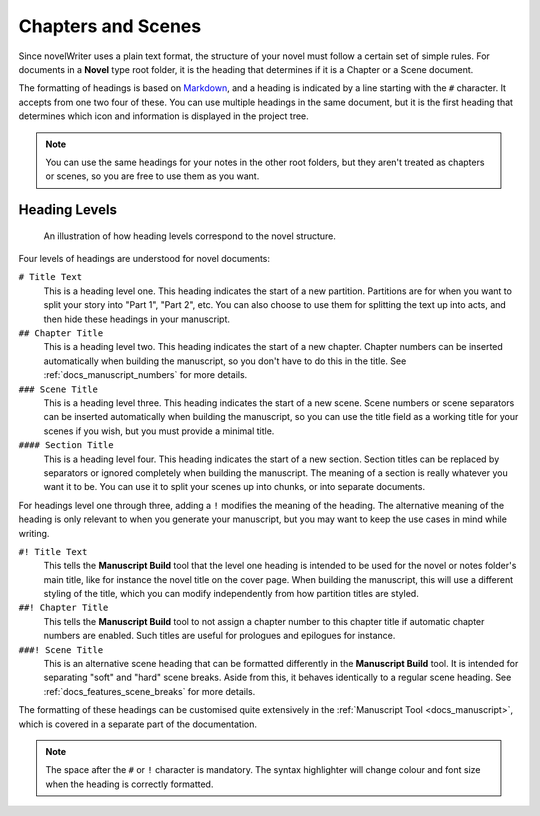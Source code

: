 .. _docs_usage_headers:

*******************
Chapters and Scenes
*******************

.. _Markdown: https://en.wikipedia.org/wiki/Markdown

Since novelWriter uses a plain text format, the structure of your novel must follow a certain set
of simple rules. For documents in a **Novel** type root folder, it is the heading that determines
if it is a Chapter or a Scene document.

The formatting of headings is based on Markdown_, and a heading is indicated by a line starting
with the ``#`` character. It accepts from one two four of these. You can use multiple headings in
the same document, but it is the first heading that determines which icon and information is
displayed in the project tree.

.. note::

   You can use the same headings for your notes in the other root folders, but they aren't
   treated as chapters or scenes, so you are free to use them as you want.


.. _docs_usage_headers_levels:

Heading Levels
==============

.. figure:: images/fig_heading_levels.png

   An illustration of how heading levels correspond to the novel structure.

Four levels of headings are understood for novel documents:

``# Title Text``
   This is a heading level one. This heading indicates the start of a new partition. Partitions are
   for when you want to split your story into "Part 1", "Part 2", etc. You can also choose to use
   them for splitting the text up into acts, and then hide these headings in your manuscript.

``## Chapter Title``
   This is a heading level two. This heading indicates the start of a new chapter. Chapter numbers
   can be inserted automatically when building the manuscript, so you don't have to do this in the
   title. See :ref:`docs_manuscript_numbers` for more details.

``### Scene Title``
   This is a heading level three. This heading indicates the start of a new scene. Scene numbers or
   scene separators can be inserted automatically when building the manuscript, so you can use the
   title field as a working title for your scenes if you wish, but you must provide a minimal
   title.

``#### Section Title``
   This is a heading level four. This heading indicates the start of a new section. Section titles
   can be replaced by separators or ignored completely when building the manuscript. The meaning of
   a section is really whatever you want it to be. You can use it to split your scenes up into
   chunks, or into separate documents.

For headings level one through three, adding a ``!`` modifies the meaning of the heading. The
alternative meaning of the heading is only relevant to when you generate your manuscript, but you
may want to keep the use cases in mind while writing.

``#! Title Text``
   This tells the **Manuscript Build** tool that the level one heading is intended to be used for
   the novel or notes folder's main title, like for instance the novel title on the cover page.
   When building the manuscript, this will use a different styling of the title, which you can
   modify independently from how partition titles are styled.

``##! Chapter Title``
   This tells the **Manuscript Build** tool to not assign a chapter number to this chapter title if
   automatic chapter numbers are enabled. Such titles are useful for prologues and epilogues for
   instance.

``###! Scene Title``
   This is an alternative scene heading that can be formatted differently in the **Manuscript
   Build** tool. It is intended for separating "soft" and "hard" scene breaks. Aside from this, it
   behaves identically to a regular scene heading. See :ref:`docs_features_scene_breaks` for more
   details.

The formatting of these headings can be customised quite extensively in the
:ref:`Manuscript Tool <docs_manuscript>`, which is covered in a separate part of the documentation.

.. note::

   The space after the ``#`` or ``!`` character is mandatory. The syntax highlighter will change
   colour and font size when the heading is correctly formatted.
